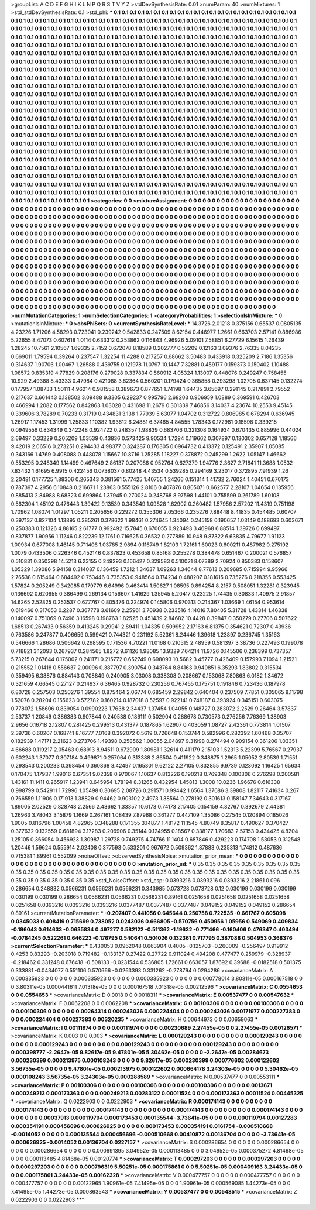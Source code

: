 >groupList:
A C D E F G H I K L
N P Q R S T V Y Z 
>stdDevSynthesisRate:
0.01 
>numParam:
40
>numMixtures:
1
>std_stdDevSynthesisRate:
0.1
>std_phi:
***
0.1 0.1 0.1 0.1 0.1 0.1 0.1 0.1 0.1 0.1
0.1 0.1 0.1 0.1 0.1 0.1 0.1 0.1 0.1 0.1
0.1 0.1 0.1 0.1 0.1 0.1 0.1 0.1 0.1 0.1
0.1 0.1 0.1 0.1 0.1 0.1 0.1 0.1 0.1 0.1
0.1 0.1 0.1 0.1 0.1 0.1 0.1 0.1 0.1 0.1
0.1 0.1 0.1 0.1 0.1 0.1 0.1 0.1 0.1 0.1
0.1 0.1 0.1 0.1 0.1 0.1 0.1 0.1 0.1 0.1
0.1 0.1 0.1 0.1 0.1 0.1 0.1 0.1 0.1 0.1
0.1 0.1 0.1 0.1 0.1 0.1 0.1 0.1 0.1 0.1
0.1 0.1 0.1 0.1 0.1 0.1 0.1 0.1 0.1 0.1
0.1 0.1 0.1 0.1 0.1 0.1 0.1 0.1 0.1 0.1
0.1 0.1 0.1 0.1 0.1 0.1 0.1 0.1 0.1 0.1
0.1 0.1 0.1 0.1 0.1 0.1 0.1 0.1 0.1 0.1
0.1 0.1 0.1 0.1 0.1 0.1 0.1 0.1 0.1 0.1
0.1 0.1 0.1 0.1 0.1 0.1 0.1 0.1 0.1 0.1
0.1 0.1 0.1 0.1 0.1 0.1 0.1 0.1 0.1 0.1
0.1 0.1 0.1 0.1 0.1 0.1 0.1 0.1 0.1 0.1
0.1 0.1 0.1 0.1 0.1 0.1 0.1 0.1 0.1 0.1
0.1 0.1 0.1 0.1 0.1 0.1 0.1 0.1 0.1 0.1
0.1 0.1 0.1 0.1 0.1 0.1 0.1 0.1 0.1 0.1
0.1 0.1 0.1 0.1 0.1 0.1 0.1 0.1 0.1 0.1
0.1 0.1 0.1 0.1 0.1 0.1 0.1 0.1 0.1 0.1
0.1 0.1 0.1 0.1 0.1 0.1 0.1 0.1 0.1 0.1
0.1 0.1 0.1 0.1 0.1 0.1 0.1 0.1 0.1 0.1
0.1 0.1 0.1 0.1 0.1 0.1 0.1 0.1 0.1 0.1
0.1 0.1 0.1 0.1 0.1 0.1 0.1 0.1 0.1 0.1
0.1 0.1 0.1 0.1 0.1 0.1 0.1 0.1 0.1 0.1
0.1 0.1 0.1 0.1 0.1 0.1 0.1 0.1 0.1 0.1
0.1 0.1 0.1 0.1 0.1 0.1 0.1 0.1 0.1 0.1
0.1 0.1 0.1 0.1 0.1 0.1 0.1 0.1 0.1 0.1
0.1 0.1 0.1 0.1 0.1 0.1 0.1 0.1 0.1 0.1
0.1 0.1 0.1 0.1 0.1 0.1 0.1 0.1 0.1 0.1
0.1 0.1 0.1 0.1 0.1 0.1 0.1 0.1 0.1 0.1
0.1 0.1 0.1 0.1 0.1 0.1 0.1 0.1 0.1 0.1
0.1 0.1 0.1 0.1 0.1 0.1 0.1 0.1 0.1 0.1
0.1 0.1 0.1 0.1 0.1 0.1 0.1 0.1 0.1 0.1
0.1 0.1 0.1 0.1 0.1 0.1 0.1 0.1 0.1 0.1
0.1 0.1 0.1 0.1 0.1 0.1 0.1 0.1 0.1 0.1
0.1 0.1 0.1 0.1 0.1 0.1 0.1 0.1 0.1 0.1
0.1 0.1 0.1 0.1 0.1 0.1 0.1 0.1 0.1 0.1
0.1 0.1 0.1 0.1 0.1 0.1 0.1 0.1 0.1 0.1
0.1 0.1 0.1 0.1 0.1 0.1 0.1 0.1 0.1 0.1
0.1 0.1 0.1 0.1 0.1 0.1 0.1 0.1 0.1 0.1
0.1 0.1 0.1 0.1 0.1 0.1 0.1 0.1 0.1 0.1
0.1 0.1 0.1 0.1 0.1 0.1 0.1 0.1 0.1 0.1
0.1 0.1 0.1 0.1 0.1 0.1 0.1 0.1 0.1 0.1
0.1 0.1 0.1 0.1 0.1 0.1 0.1 0.1 0.1 0.1
0.1 0.1 0.1 0.1 0.1 0.1 0.1 0.1 0.1 0.1
0.1 0.1 0.1 0.1 0.1 0.1 0.1 0.1 0.1 0.1
0.1 0.1 0.1 0.1 0.1 0.1 0.1 0.1 0.1 0.1
0.1 0.1 0.1 0.1 0.1 0.1 0.1 0.1 0.1 0.1
0.1 0.1 0.1 0.1 0.1 0.1 0.1 0.1 0.1 0.1
0.1 0.1 0.1 0.1 0.1 0.1 0.1 0.1 0.1 0.1
0.1 0.1 0.1 0.1 0.1 0.1 0.1 0.1 0.1 0.1
0.1 0.1 0.1 0.1 0.1 0.1 0.1 0.1 0.1 0.1
0.1 0.1 0.1 0.1 0.1 0.1 0.1 0.1 0.1 0.1
0.1 0.1 0.1 0.1 0.1 0.1 0.1 0.1 0.1 0.1
0.1 0.1 0.1 0.1 0.1 0.1 0.1 0.1 0.1 0.1
0.1 0.1 0.1 0.1 0.1 0.1 0.1 0.1 0.1 0.1
0.1 0.1 0.1 0.1 0.1 0.1 0.1 0.1 0.1 0.1
0.1 0.1 0.1 0.1 0.1 0.1 0.1 0.1 0.1 0.1
0.1 0.1 0.1 0.1 0.1 0.1 0.1 0.1 0.1 0.1
0.1 0.1 0.1 0.1 0.1 0.1 0.1 0.1 0.1 0.1
0.1 0.1 0.1 0.1 0.1 0.1 0.1 0.1 0.1 0.1
0.1 0.1 0.1 0.1 0.1 0.1 0.1 0.1 0.1 0.1
0.1 0.1 0.1 0.1 0.1 0.1 0.1 0.1 0.1 0.1
0.1 0.1 0.1 0.1 0.1 0.1 0.1 0.1 0.1 0.1
0.1 0.1 0.1 0.1 0.1 0.1 0.1 0.1 0.1 0.1
0.1 0.1 0.1 0.1 0.1 0.1 0.1 0.1 0.1 0.1
0.1 0.1 0.1 0.1 0.1 0.1 0.1 0.1 0.1 0.1
0.1 0.1 0.1 0.1 0.1 0.1 0.1 0.1 0.1 0.1
0.1 0.1 0.1 0.1 0.1 0.1 0.1 0.1 0.1 0.1
0.1 0.1 0.1 0.1 0.1 0.1 0.1 0.1 0.1 0.1
0.1 0.1 0.1 0.1 0.1 0.1 0.1 0.1 0.1 0.1
0.1 0.1 0.1 0.1 0.1 0.1 0.1 0.1 0.1 0.1
0.1 0.1 0.1 0.1 0.1 0.1 0.1 0.1 0.1 0.1
0.1 0.1 0.1 0.1 0.1 0.1 0.1 0.1 0.1 0.1
0.1 0.1 0.1 0.1 0.1 0.1 0.1 0.1 0.1 0.1
0.1 0.1 0.1 0.1 0.1 0.1 0.1 0.1 0.1 0.1
0.1 0.1 0.1 0.1 0.1 0.1 0.1 0.1 0.1 0.1
0.1 0.1 0.1 0.1 0.1 0.1 0.1 0.1 0.1 0.1
0.1 0.1 0.1 0.1 0.1 0.1 0.1 0.1 0.1 0.1
0.1 0.1 0.1 0.1 0.1 
>categories:
0 0
>mixtureAssignment:
0 0 0 0 0 0 0 0 0 0 0 0 0 0 0 0 0 0 0 0 0 0 0 0 0 0 0 0 0 0 0 0 0 0 0 0 0 0 0 0 0 0 0 0 0 0 0 0 0 0
0 0 0 0 0 0 0 0 0 0 0 0 0 0 0 0 0 0 0 0 0 0 0 0 0 0 0 0 0 0 0 0 0 0 0 0 0 0 0 0 0 0 0 0 0 0 0 0 0 0
0 0 0 0 0 0 0 0 0 0 0 0 0 0 0 0 0 0 0 0 0 0 0 0 0 0 0 0 0 0 0 0 0 0 0 0 0 0 0 0 0 0 0 0 0 0 0 0 0 0
0 0 0 0 0 0 0 0 0 0 0 0 0 0 0 0 0 0 0 0 0 0 0 0 0 0 0 0 0 0 0 0 0 0 0 0 0 0 0 0 0 0 0 0 0 0 0 0 0 0
0 0 0 0 0 0 0 0 0 0 0 0 0 0 0 0 0 0 0 0 0 0 0 0 0 0 0 0 0 0 0 0 0 0 0 0 0 0 0 0 0 0 0 0 0 0 0 0 0 0
0 0 0 0 0 0 0 0 0 0 0 0 0 0 0 0 0 0 0 0 0 0 0 0 0 0 0 0 0 0 0 0 0 0 0 0 0 0 0 0 0 0 0 0 0 0 0 0 0 0
0 0 0 0 0 0 0 0 0 0 0 0 0 0 0 0 0 0 0 0 0 0 0 0 0 0 0 0 0 0 0 0 0 0 0 0 0 0 0 0 0 0 0 0 0 0 0 0 0 0
0 0 0 0 0 0 0 0 0 0 0 0 0 0 0 0 0 0 0 0 0 0 0 0 0 0 0 0 0 0 0 0 0 0 0 0 0 0 0 0 0 0 0 0 0 0 0 0 0 0
0 0 0 0 0 0 0 0 0 0 0 0 0 0 0 0 0 0 0 0 0 0 0 0 0 0 0 0 0 0 0 0 0 0 0 0 0 0 0 0 0 0 0 0 0 0 0 0 0 0
0 0 0 0 0 0 0 0 0 0 0 0 0 0 0 0 0 0 0 0 0 0 0 0 0 0 0 0 0 0 0 0 0 0 0 0 0 0 0 0 0 0 0 0 0 0 0 0 0 0
0 0 0 0 0 0 0 0 0 0 0 0 0 0 0 0 0 0 0 0 0 0 0 0 0 0 0 0 0 0 0 0 0 0 0 0 0 0 0 0 0 0 0 0 0 0 0 0 0 0
0 0 0 0 0 0 0 0 0 0 0 0 0 0 0 0 0 0 0 0 0 0 0 0 0 0 0 0 0 0 0 0 0 0 0 0 0 0 0 0 0 0 0 0 0 0 0 0 0 0
0 0 0 0 0 0 0 0 0 0 0 0 0 0 0 0 0 0 0 0 0 0 0 0 0 0 0 0 0 0 0 0 0 0 0 0 0 0 0 0 0 0 0 0 0 0 0 0 0 0
0 0 0 0 0 0 0 0 0 0 0 0 0 0 0 0 0 0 0 0 0 0 0 0 0 0 0 0 0 0 0 0 0 0 0 0 0 0 0 0 0 0 0 0 0 0 0 0 0 0
0 0 0 0 0 0 0 0 0 0 0 0 0 0 0 0 0 0 0 0 0 0 0 0 0 0 0 0 0 0 0 0 0 0 0 0 0 0 0 0 0 0 0 0 0 0 0 0 0 0
0 0 0 0 0 0 0 0 0 0 0 0 0 0 0 0 0 0 0 0 0 0 0 0 0 0 0 0 0 0 0 0 0 0 0 0 0 0 0 0 0 0 0 0 0 0 0 0 0 0
0 0 0 0 0 0 0 0 0 0 0 0 0 0 0 0 0 0 0 0 0 0 0 0 0 
>numMutationCategories:
1
>numSelectionCategories:
1
>categoryProbabilities:
1 
>selectionIsInMixture:
***
0 
>mutationIsInMixture:
***
0 
>obsPhiSets:
0
>currentSynthesisRateLevel:
***
14.3726 2.01218 0.375156 0.65537 0.0805135 4.23226 1.71206 4.58293 0.723041 0.239242
0.542833 0.247509 8.62154 0.446977 1.2661 0.663703 2.57141 0.886986 5.22655 8.47073
0.607618 1.0114 0.633312 0.253862 0.116843 4.96926 5.09101 7.58851 6.27729 6.15615
1.26439 1.28245 10.7561 2.10567 1.69335 2.7152 0.672078 8.18589 0.202777 0.52209
0.12163 3.09376 2.76335 8.04235 0.669011 1.79594 0.39264 0.237547 1.32254 11.4288
0.217257 0.68662 3.50483 0.433918 0.325209 2.7186 1.35356 0.314637 1.90706 1.00467
1.26588 0.439755 0.121978 11.0797 10.1447 7.32881 0.459177 0.159373 0.150402 1.10488
1.08572 0.835319 4.77829 0.208176 0.279028 0.337834 0.560912 4.05324 1.13007 0.448076
0.249247 0.758455 10.929 2.49388 8.43333 0.47984 0.421088 3.62364 0.560201 0.179424
0.365858 0.293298 1.02705 0.637145 0.132274 0.177957 1.08733 1.50111 4.96214 0.981558
0.389673 0.877651 1.74198 1.64435 3.65697 0.291145 0.217891 2.79552 0.217637 0.661443
0.138502 3.09488 9.3305 6.29237 0.995796 2.68203 0.906959 1.0889 0.369591 0.426703
0.466994 1.2082 0.177562 0.842863 1.03028 0.431698 11.2679 0.301339 7.46856 3.14037
4.23674 10.2553 9.45145 0.339606 3.78289 0.70233 0.31719 0.434831 3.138 1.77939
5.63077 1.04702 0.312722 0.806985 0.678294 0.636945 1.26917 1.17453 1.31999 1.25833
1.10382 1.93612 6.24881 6.37465 4.84555 1.78343 0.172981 0.18598 0.339215 0.0949556
0.834349 0.342248 0.924722 0.248357 1.98839 0.683706 0.321308 0.164934 0.670435 0.885996
0.44024 2.69497 0.33229 0.205209 1.03539 0.43836 0.573425 9.90534 1.7294 0.119662
0.307897 0.130302 0.657128 1.18566 9.42019 2.06516 0.273251 0.294433 4.98377 0.324287
0.176305 0.0964732 0.413372 0.125491 2.35907 1.05085 0.343166 1.4769 0.408088 0.448078
1.15667 10.8716 1.25285 1.18227 0.378872 0.245299 1.2622 1.05147 1.46662 0.553295
0.248349 1.14499 0.467649 2.86137 0.207086 0.952764 0.627379 1.94776 2.3627 2.71841
11.3688 1.0532 7.83432 1.61695 6.9915 0.422456 0.0738037 0.80248 4.43534 0.539285
0.294169 3.23017 0.372895 7.91939 1.26 2.20481 0.177725 1.88306 0.265343 0.381561
5.77425 1.40755 1.24266 0.151314 1.41732 2.76024 1.40451 0.670173 0.787397 4.2956
6.10848 0.216671 1.23863 0.555126 2.8106 0.407876 0.805071 0.662577 2.28107 1.04654
0.135956 0.885413 2.84988 8.68323 0.699864 1.37945 0.270024 0.248768 8.97598 1.44101
0.755599 0.261789 1.60108 0.562304 1.45192 0.476443 1.39422 9.13539 0.343549 1.09828
1.62902 0.260482 1.57956 2.57202 11.4319 0.751198 1.70962 1.08074 1.01297 1.05211
0.205656 0.229272 0.355306 2.05366 0.235276 7.88448 8.41835 0.454485 0.60707 0.397137
0.827104 1.13895 0.385261 0.378622 1.98461 0.274645 1.34094 0.245158 0.190657 1.03149
0.188693 0.603671 0.250383 0.121326 4.88165 2.61777 0.992492 15.7845 0.670055 0.923493
3.46968 6.88514 1.39726 0.699497 0.837877 1.90956 1.11246 0.822239 12.1761 0.716625
0.36532 0.277889 10.948 9.87322 6.63835 4.79677 1.91123 1.00934 0.677008 1.46145
0.711406 1.03785 2.9894 0.116749 1.82103 1.72161 1.60023 0.600211 0.487982 0.275192
1.0079 0.433506 0.226346 0.452146 0.837823 0.453658 0.85168 0.255278 0.384478 0.651467
0.200021 0.576857 0.510831 0.350398 14.5213 6.23155 0.249293 0.166427 0.329583 0.510021
8.07389 2.70924 0.850383 0.158607 1.05329 1.39086 5.94158 0.314087 0.136459 1.7212
1.34637 1.09263 1.34644 8.77613 0.209685 0.715994 9.95966 2.76538 0.615464 0.684492
0.753446 0.735353 0.948564 0.174234 0.488207 0.181615 0.735276 0.218355 0.553425 1.57824
0.205249 0.342085 0.179779 6.64996 0.463414 1.50627 1.08595 0.894254 8.2157 0.508051
1.32281 0.323945 0.136692 0.620655 0.386499 0.269134 0.156607 1.41629 1.35945 5.20417
0.23225 1.74435 0.30833 1.40975 2.91857 14.6265 2.52825 0.253537 0.677767 0.805476
0.224974 0.145806 0.970313 0.214367 1.03669 1.46154 0.953614 0.619466 0.317053 0.2287
0.367778 3.61609 2.25961 3.70938 0.233516 4.14016 7.80405 5.31728 1.43314 1.46338
0.140097 0.751069 0.7496 3.16598 0.198763 1.82525 0.451439 2.84682 10.4428 0.39847
0.350279 0.27706 0.507622 1.68513 0.267433 0.56359 0.413245 0.29941 2.89411 1.04335
0.509952 2.17163 6.81375 0.354621 0.72307 0.43936 0.763586 0.247877 0.406659 0.599421
0.744321 0.231192 5.52361 8.24446 1.39618 1.23897 0.236745 1.35163 0.546666 1.28686
0.506642 0.268595 0.171536 4.70221 11.0168 0.210515 2.48959 0.581397 3.38736 0.227493
0.199078 0.718821 3.12093 0.267937 0.284565 1.8272 9.61126 1.98085 13.9329 7.64214
11.9726 0.145506 0.238399 0.737357 5.73215 0.267644 0.175002 0.241171 0.215772 0.652749
0.698093 10.5682 3.45777 0.426409 0.157993 7.1094 1.21521 0.215552 1.01418 0.556637
2.00096 0.387797 0.390754 0.343764 8.84163 0.940851 6.35293 1.83802 0.315534 0.359495
6.38876 0.884143 0.708849 0.240905 3.03008 0.338308 0.208667 0.153068 7.80863 6.0182
1.34672 0.321659 4.66545 0.27127 0.214937 6.36465 0.928732 0.230256 0.767455 0.175751
0.191846 0.723436 0.187978 6.80728 0.257503 0.250276 1.39554 0.875464 2.06774 0.685459
2.29842 0.640404 0.237509 7.7851 0.305065 8.11798 1.52076 0.28204 0.155623 0.572782
0.160214 0.187018 8.52597 0.922141 0.748187 0.393924 0.345151 0.603075 0.778072 1.58606
0.839054 0.0990223 1.7638 2.34437 1.37454 1.04055 0.148727 0.283072 2.2529 9.26464
3.57837 2.53737 1.20849 0.386383 0.907844 0.240538 0.186111 0.502904 0.288678 0.730573
0.276256 7.76369 1.38903 2.9656 0.16718 2.12807 0.281425 0.299513 0.431377 0.187865
1.62907 0.403059 1.08727 2.42361 0.773814 1.01507 2.39736 0.60207 0.168741 8.16777
7.0168 0.392072 0.5619 0.726648 0.153744 0.582996 0.282392 1.60468 0.35707 0.182939
1.47171 2.21623 0.273706 1.49398 0.258562 1.00055 2.04897 9.31998 0.274494 0.909154
0.361206 1.03351 4.66688 0.119217 2.05463 0.68913 8.94511 0.672909 1.80981 1.32614
0.411179 2.15103 1.52313 5.22399 5.76567 0.27937 0.602243 1.37077 0.307184 0.499871
0.257064 0.313388 2.86504 0.411922 0.348875 1.2965 1.05052 2.80539 1.71551 0.293543
0.200233 0.398454 0.360868 3.42497 0.165301 9.62122 2.27105 0.832855 9.9739 0.123092
1.16425 1.65634 0.170475 1.17937 1.99016 0.67351 9.02358 0.970067 1.10637 0.813226
0.190218 0.769348 0.100306 0.276298 0.200581 1.43161 11.1411 0.265917 1.23941 0.645954
1.78194 8.31265 0.432954 1.45813 1.3008 10.0236 1.96676 0.616338 0.998799 0.542911
1.72996 1.05498 0.30695 2.08726 0.291571 0.99442 1.6564 1.37686 3.39808 1.82117
7.41634 0.267 0.766559 1.11906 0.171913 1.38829 0.94462 0.903102 2.4973 1.38564
0.278192 0.301613 0.158147 7.34643 0.317167 1.89005 2.02529 0.828748 2.2566 2.43662
1.33357 10.6173 0.74173 2.17405 0.154159 4.82767 0.392679 2.44381 1.26963 3.78043
3.15879 1.1669 0.267161 1.08439 7.87968 0.361277 0.447109 1.35086 0.27545 0.120894
0.185026 1.9005 0.816796 1.00458 4.82965 0.348288 0.171355 3.14877 1.48172 11.1545
4.80749 8.35817 0.490627 0.370427 0.377632 0.132559 0.681894 3.17283 0.206906 0.35144
0.124955 0.18567 0.338177 1.70683 2.57153 0.434425 4.8204 1.25105 0.366054 0.456923
1.30987 1.29728 0.749275 4.74766 11.1404 0.687846 0.429223 0.174708 1.53053 0.312548
1.20446 1.59624 0.555914 2.02408 0.377593 0.533201 0.967672 0.509362 1.87883 0.235313
1.74812 0.487636 0.715381 1.89961 0.552099 
>noiseOffset:
>observedSynthesisNoise:
>mutation_prior_mean:
***
0 0 0 0 0 0 0 0 0 0
0 0 0 0 0 0 0 0 0 0
0 0 0 0 0 0 0 0 0 0
0 0 0 0 0 0 0 0 0 0
>mutation_prior_sd:
***
0.35 0.35 0.35 0.35 0.35 0.35 0.35 0.35 0.35 0.35
0.35 0.35 0.35 0.35 0.35 0.35 0.35 0.35 0.35 0.35
0.35 0.35 0.35 0.35 0.35 0.35 0.35 0.35 0.35 0.35
0.35 0.35 0.35 0.35 0.35 0.35 0.35 0.35 0.35 0.35
>std_NoiseOffset:
>std_csp:
0.0393216 0.0393216 0.0393216 2.21861 0.096 0.286654 0.248832 0.0566231 0.0566231 0.0566231
0.343985 0.073728 0.073728 0.12 0.030199 0.030199 0.030199 0.030199 0.030199 0.286654
0.0566231 0.0566231 0.0566231 0.89161 0.0251658 0.0251658 0.0251658 0.0251658 0.0251658 0.0393216
0.0393216 0.0393216 0.0377487 0.0377487 0.0377487 0.049152 0.049152 0.049152 0.286654 0.89161
>currentMutationParameter:
***
-0.207407 0.441056 0.645644 0.250758 0.722535 -0.661767 0.605098 0.0345033 0.408419 0.715699
0.738052 0.0243036 0.666805 -0.570756 0.450956 1.05956 0.549069 0.409834 -0.196043 0.614633
-0.0635834 0.497277 0.582122 -0.511362 -1.19632 -0.771466 -0.160406 0.476347 0.403494 -0.0784245
0.522261 0.646223 -0.176795 0.540641 0.501026 0.132361 0.717795 0.387088 0.504953 0.368376
>currentSelectionParameter:
***
0.430053 0.0962048 0.663904 0.4005 -0.125703 -0.260009 -0.256497 0.919912 0.4253 0.83293
-0.203018 0.719482 -0.133137 0.27422 0.27722 0.911024 0.494208 0.477477 0.259979 -0.328937
-0.218462 0.331248 0.676418 -0.508133 -0.0231544 0.536805 1.72661 0.663057 1.87692 0.39688
-0.0182518 0.501375 0.333881 -0.0434077 0.551106 0.570666 -0.0263393 0.331262 -0.278794 0.0294286
>covarianceMatrix:
A
0.000335923	0	0	0	0	0	
0	0.000335923	0	0	0	0	
0	0	0.000335923	0	0	0	
0	0	0	0.000778014	3.80311e-05	0.000167518	
0	0	0	3.80311e-05	0.000441611	7.01318e-05	
0	0	0	0.000167518	7.01318e-05	0.00212596	
***
>covarianceMatrix:
C
0.0554653	0	
0	0.0554653	
***
>covarianceMatrix:
D
0.0018	0	
0	0.0018311	
***
>covarianceMatrix:
E
0.00537477	0	
0	0.00547632	
***
>covarianceMatrix:
F
0.0062208	0	
0	0.0062208	
***
>covarianceMatrix:
G
0.00100306	0	0	0	0	0	
0	0.00100306	0	0	0	0	
0	0	0.00100306	0	0	0	
0	0	0	0.00264314	0.000243036	0.000224404	
0	0	0	0.000243036	0.00171977	0.000227383	
0	0	0	0.000224404	0.000227383	0.00320235	
***
>covarianceMatrix:
H
0.00644973	0	
0	0.00659063	
***
>covarianceMatrix:
I
0.00111974	0	0	0	
0	0.00111974	0	0	
0	0	0.00230689	2.27455e-05	
0	0	2.27455e-05	0.00126571	
***
>covarianceMatrix:
K
0.003	0	
0	0.003	
***
>covarianceMatrix:
L
0.000129243	0	0	0	0	0	0	0	0	0	
0	0.000129243	0	0	0	0	0	0	0	0	
0	0	0.000129243	0	0	0	0	0	0	0	
0	0	0	0.000129243	0	0	0	0	0	0	
0	0	0	0	0.000129243	0	0	0	0	0	
0	0	0	0	0	0.000398777	-2.2647e-05	9.82617e-05	9.47801e-05	5.30462e-05	
0	0	0	0	0	-2.2647e-05	0.00284673	0.000230399	0.000213975	0.000108243	
0	0	0	0	0	9.82617e-05	0.000230399	0.000776602	0.000122602	3.56735e-05	
0	0	0	0	0	9.47801e-05	0.000213975	0.000122602	0.000664178	3.24303e-05	
0	0	0	0	0	5.30462e-05	0.000108243	3.56735e-05	3.24303e-05	0.000288589	
***
>covarianceMatrix:
N
0.00537477	0	
0	0.00553111	
***
>covarianceMatrix:
P
0.00100306	0	0	0	0	0	
0	0.00100306	0	0	0	0	
0	0	0.00100306	0	0	0	
0	0	0	0.0013671	0.000249213	0.000173363	
0	0	0	0.000249213	0.00283122	0.00011524	
0	0	0	0.000173363	0.00011524	0.00445325	
***
>covarianceMatrix:
Q
0.0222903	0	
0	0.0222903	
***
>covarianceMatrix:
R
0.000174143	0	0	0	0	0	0	0	0	0	
0	0.000174143	0	0	0	0	0	0	0	0	
0	0	0.000174143	0	0	0	0	0	0	0	
0	0	0	0.000174143	0	0	0	0	0	0	
0	0	0	0	0.000174143	0	0	0	0	0	
0	0	0	0	0	0.00037913	0.000119794	0.000173453	0.000135544	-3.73641e-05	
0	0	0	0	0	0.000119794	0.00127283	0.000354191	0.000456696	0.000626925	
0	0	0	0	0	0.000173453	0.000354191	0.0161754	-0.000510668	-0.0014052	
0	0	0	0	0	0.000135544	0.000456696	-0.000510668	0.00410872	0.00136704	
0	0	0	0	0	-3.73641e-05	0.000626925	-0.0014052	0.00136704	0.0227157	
***
>covarianceMatrix:
S
0.000286654	0	0	0	0	0	
0	0.000286654	0	0	0	0	
0	0	0.000286654	0	0	0	
0	0	0	0.000691395	3.04952e-05	0.000113485	
0	0	0	3.04952e-05	0.000375272	4.81468e-05	
0	0	0	0.000113485	4.81468e-05	0.00120774	
***
>covarianceMatrix:
T
0.000297203	0	0	0	0	0	
0	0.000297203	0	0	0	0	
0	0	0.000297203	0	0	0	
0	0	0	0.000796319	5.50251e-05	0.000175861	
0	0	0	5.50251e-05	0.000409163	3.24433e-05	
0	0	0	0.000175861	3.24433e-05	0.00162328	
***
>covarianceMatrix:
V
0.000477757	0	0	0	0	0	
0	0.000477757	0	0	0	0	
0	0	0.000477757	0	0	0	
0	0	0	0.00122965	1.90961e-05	7.41495e-05	
0	0	0	1.90961e-05	0.000569085	1.44273e-05	
0	0	0	7.41495e-05	1.44273e-05	0.000863543	
***
>covarianceMatrix:
Y
0.00537477	0	
0	0.00548515	
***
>covarianceMatrix:
Z
0.0222903	0	
0	0.0222903	
***
